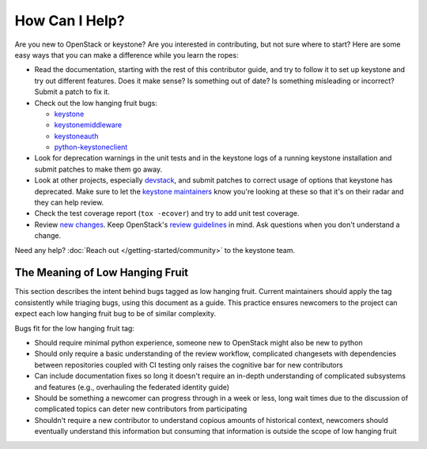 ..
      Copyright 2018 SUSE Linux GmbH
      All Rights Reserved.

      Licensed under the Apache License, Version 2.0 (the "License"); you may
      not use this file except in compliance with the License. You may obtain
      a copy of the License at

          http://www.apache.org/licenses/LICENSE-2.0

      Unless required by applicable law or agreed to in writing, software
      distributed under the License is distributed on an "AS IS" BASIS, WITHOUT
      WARRANTIES OR CONDITIONS OF ANY KIND, either express or implied. See the
      License for the specific language governing permissions and limitations
      under the License.

===============
How Can I Help?
===============

Are you new to OpenStack or keystone? Are you interested in contributing, but
not sure where to start? Here are some easy ways that you can make a difference
while you learn the ropes:

* Read the documentation, starting with the rest of this contributor guide, and
  try to follow it to set up keystone and try out different features. Does it
  make sense? Is something out of date? Is something misleading or incorrect?
  Submit a patch to fix it.
* Check out the low hanging fruit bugs:

  * `keystone`_
  * `keystonemiddleware`_
  * `keystoneauth`_
  * `python-keystoneclient`_

* Look for deprecation warnings in the unit tests and in the keystone logs of a
  running keystone installation and submit patches to make them go away.
* Look at other projects, especially `devstack`_, and submit patches to correct
  usage of options that keystone has deprecated. Make sure to let the `keystone
  maintainers`_ know you're looking at these so that it's on their radar and
  they can help review.
* Check the test coverage report (``tox -ecover``) and try to add unit test
  coverage.
* Review `new changes`_. Keep OpenStack's `review guidelines`_ in mind. Ask
  questions when you don't understand a change.

Need any help? :doc:`Reach out </getting-started/community>` to the keystone team.

.. _keystone: https://bugs.launchpad.net/keystone/+bugs?field.tag=low-hanging-fruit
.. _keystonemiddleware: https://bugs.launchpad.net/keystonemiddleware/+bugs?field.tag=low-hanging-fruit
.. _keystoneauth: https://bugs.launchpad.net/keystoneauth/+bugs?field.tag=low-hanging-fruit
.. _python-keystoneclient: https://bugs.launchpad.net/python-keystoneclient/+bugs?field.tag=low-hanging-fruit
.. _devstack: https://docs.openstack.org/devstack/latest/
.. _keystone maintainers: https://review.opendev.org/#/admin/groups/9,members
.. _new changes: https://review.opendev.org/#/q/is:open+project:openstack/keystone+OR+project:openstack/keystonemiddleware+OR+project:openstack/keystoneauth+OR+project:openstack/python-keystoneclient
.. _review guidelines: https://docs.openstack.org/project-team-guide/review-the-openstack-way.html

The Meaning of Low Hanging Fruit
================================

This section describes the intent behind bugs tagged as low hanging fruit.
Current maintainers should apply the tag consistently while triaging bugs,
using this document as a guide. This practice ensures newcomers to the project
can expect each low hanging fruit bug to be of similar complexity.

Bugs fit for the low hanging fruit tag:

* Should require minimal python experience, someone new to OpenStack might also
  be new to python
* Should only require a basic understanding of the review workflow, complicated
  changesets with dependencies between repositories coupled with CI testing
  only raises the cognitive bar for new contributors
* Can include documentation fixes so long it doesn't require an
  in-depth understanding of complicated subsystems and features (e.g.,
  overhauling the federated identity guide)
* Should be something a newcomer can progress through in a week or less, long
  wait times due to the discussion of complicated topics can deter new
  contributors from participating
* Shouldn't require a new contributor to understand copious amounts of
  historical context, newcomers should eventually understand this information
  but consuming that information is outside the scope of low hanging fruit
